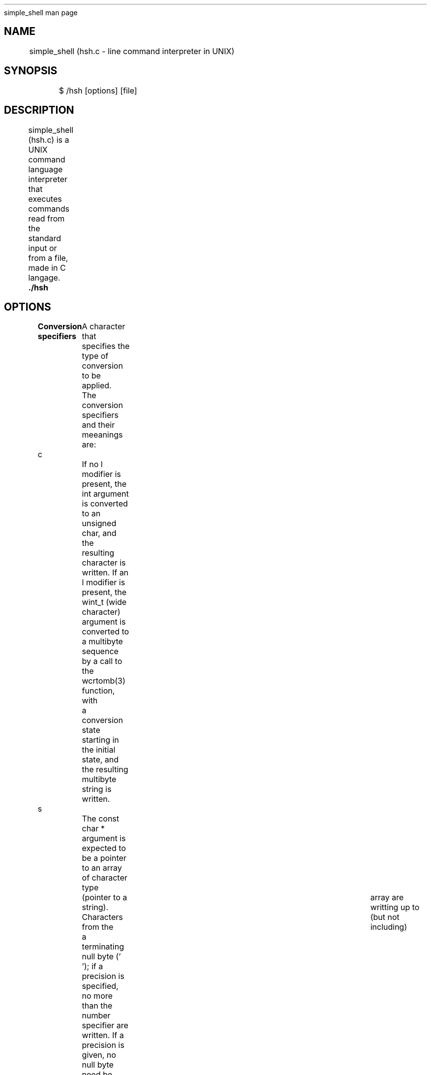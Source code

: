 .TH 
	simple_shell man page

.SH NAME
	simple_shell (hsh.c \- line command interpreter in UNIX)

.SH SYNOPSIS
	$ /hsh [options] [file]
	
.SH DESCRIPTION
	simple_shell (hsh.c) is a UNIX command language interpreter that executes commands read from the standard input or from a file, made in C langage.

.B 
	./hsh	

.SH OPTIONS

.B Conversion specifiers
	A character that specifies the type of conversion to be applied.
	The conversion specifiers and their meeanings are:

c		If no l modifier is present, the int argument is converted to an unsigned char, and the 
		resulting character is written. If an l modifier is present, the wint_t (wide character) 
		argument is converted to a multibyte sequence by a call to the wcrtomb(3) function, with 
		a conversion state starting in the initial state, and the resulting multibyte string is 
		written.

s		The const char * argument is expected to be a pointer to an array of character type 
		(pointer to a string). Characters from the	array are writting up to (but not including)
		a terminating null byte ('\0'); if a precision is specified, no more than the number 
		specifier are written. If a precision is given, no null byte need be present; if the 
		precision is not specified, or is greater than the size of the array, the array must 
		contain a terminating null byte. 

d, i	The int argument is converted to signed decimal notation. The precision, if any, gives 
		the minimum number of digits that must appear; if the converted value requires fewer 
		digits, it is padded on the left with zeros. The default precision is 1. When 0 is printed 
		with an explicit precision 0, the output is empty.

b		The unsigned int argument is converted to binary.

%		A '%' is written. No argument is converted. The complete conversion specification is '%%'.

.SH	RETURN VALUE

	Upon successful return, these functions return the number of characters printed (excluding the 
	null byte used to end output to strings).
	If an output error is encountered, a negative value is returned.

.SH CONFORMING TO 

	printf(): POSIX.1-2001, POSIX-1-2008, C89, C99.

.SH SEE ALSO
	printf(1), printf(3).

